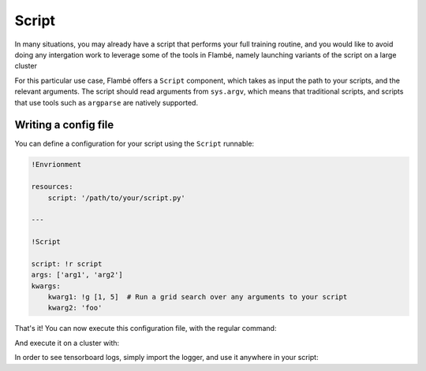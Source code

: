 .. _Script: 

======
Script
======

In many situations, you may already have a script that performs your full training routine,
and you would like to avoid doing any intergation work to leverage some of the tools in Flambé,
namely launching variants of the script on a large cluster 

For this particular use case, Flambé offers a ``Script`` component, which takes as input
the path to your scripts, and the relevant arguments. The script should read arguments
from ``sys.argv``, which means that traditional scripts, and scripts that use tools such
as ``argparse`` are natively supported.


Writing a config file
---------------------

You can define a configuration for your script using the ``Script`` runnable:

.. code-block:: yaml

    !Envrionment

    resources:
        script: '/path/to/your/script.py'

    ---

    !Script

    script: !r script 
    args: ['arg1', 'arg2']
    kwargs:
        kwarg1: !g [1, 5]  # Run a grid search over any arguments to your script
        kwarg2: 'foo'

That's it! You can now execute this configuration file, with the regular command:

.. code-block:: bash
    flambe run config.yaml

And execute it on a cluster with:

.. code-block:: bash
    flambe submit config.yaml [-c cluster.yaml]

In order to see tensorboard logs, simply import the logger, and use it anywhere in your script:

.. code-block:: bash
    from flambe import log
